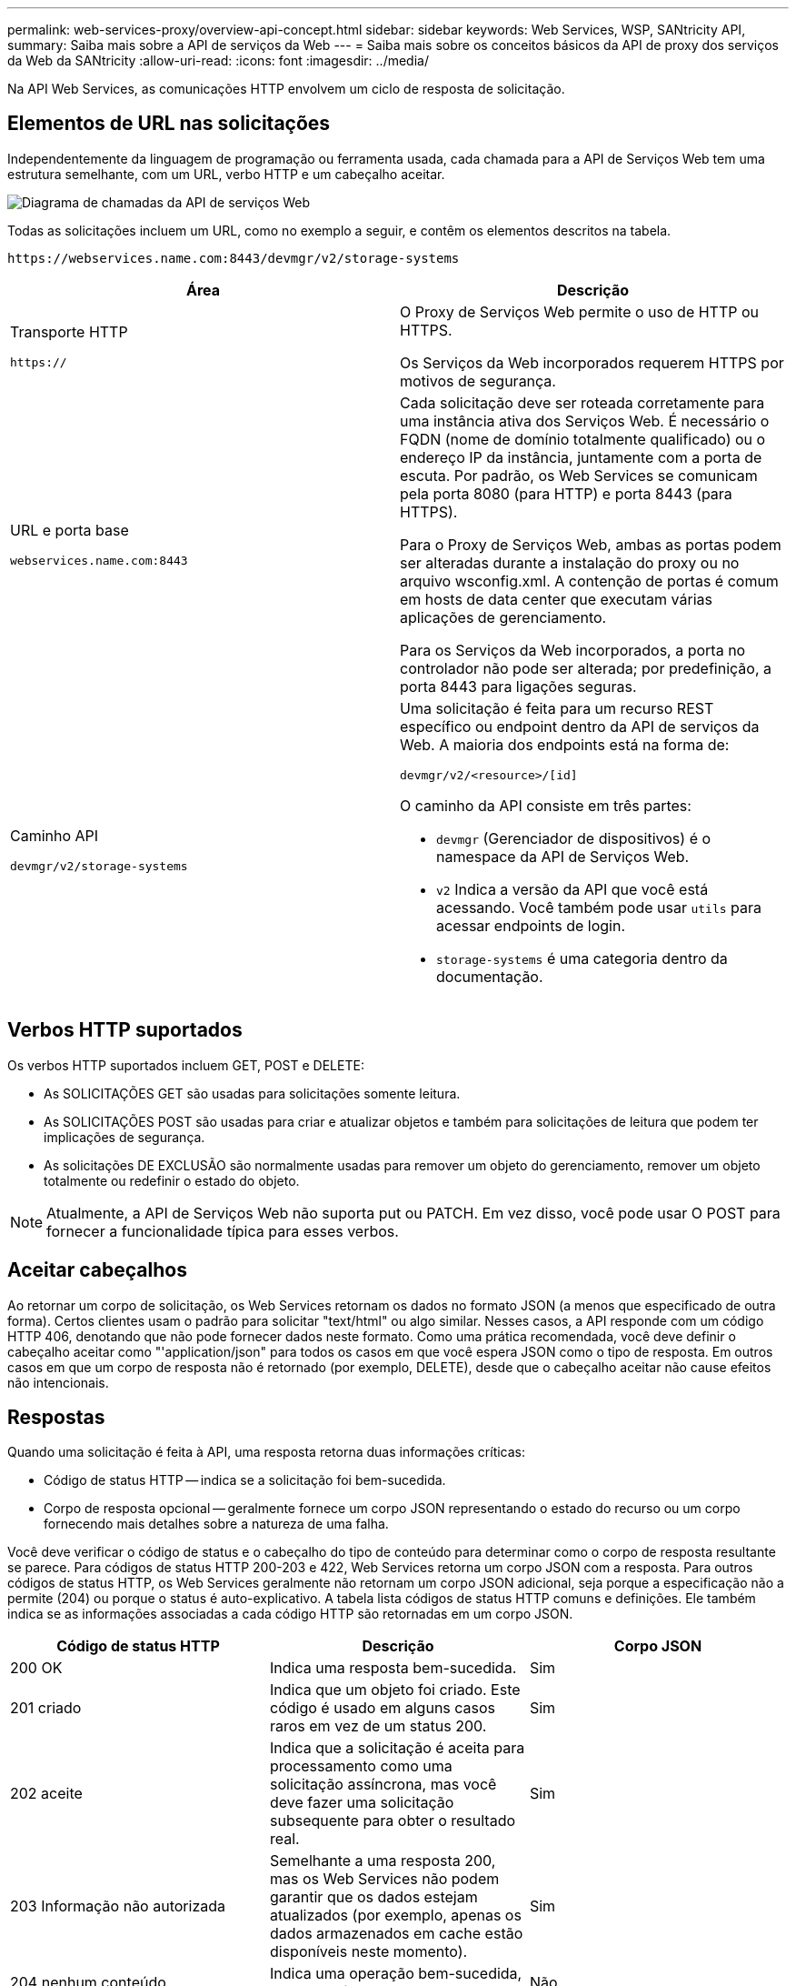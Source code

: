 ---
permalink: web-services-proxy/overview-api-concept.html 
sidebar: sidebar 
keywords: Web Services, WSP, SANtricity API, 
summary: Saiba mais sobre a API de serviços da Web 
---
= Saiba mais sobre os conceitos básicos da API de proxy dos serviços da Web da SANtricity
:allow-uri-read: 
:icons: font
:imagesdir: ../media/


[role="lead"]
Na API Web Services, as comunicações HTTP envolvem um ciclo de resposta de solicitação.



== Elementos de URL nas solicitações

Independentemente da linguagem de programação ou ferramenta usada, cada chamada para a API de Serviços Web tem uma estrutura semelhante, com um URL, verbo HTTP e um cabeçalho aceitar.

image::../media/web_services_proxy_api.gif[Diagrama de chamadas da API de serviços Web]

Todas as solicitações incluem um URL, como no exemplo a seguir, e contêm os elementos descritos na tabela.

`+https://webservices.name.com:8443/devmgr/v2/storage-systems+`

|===
| Área | Descrição 


 a| 
Transporte HTTP

`https://`
 a| 
O Proxy de Serviços Web permite o uso de HTTP ou HTTPS.

Os Serviços da Web incorporados requerem HTTPS por motivos de segurança.



 a| 
URL e porta base

`webservices.name.com:8443`
 a| 
Cada solicitação deve ser roteada corretamente para uma instância ativa dos Serviços Web. É necessário o FQDN (nome de domínio totalmente qualificado) ou o endereço IP da instância, juntamente com a porta de escuta. Por padrão, os Web Services se comunicam pela porta 8080 (para HTTP) e porta 8443 (para HTTPS).

Para o Proxy de Serviços Web, ambas as portas podem ser alteradas durante a instalação do proxy ou no arquivo wsconfig.xml. A contenção de portas é comum em hosts de data center que executam várias aplicações de gerenciamento.

Para os Serviços da Web incorporados, a porta no controlador não pode ser alterada; por predefinição, a porta 8443 para ligações seguras.



 a| 
Caminho API

`devmgr/v2/storage-systems`
 a| 
Uma solicitação é feita para um recurso REST específico ou endpoint dentro da API de serviços da Web. A maioria dos endpoints está na forma de:

`devmgr/v2/<resource>/[id]`

O caminho da API consiste em três partes:

* `devmgr` (Gerenciador de dispositivos) é o namespace da API de Serviços Web.
* `v2` Indica a versão da API que você está acessando. Você também pode usar `utils` para acessar endpoints de login.
* `storage-systems` é uma categoria dentro da documentação.


|===


== Verbos HTTP suportados

Os verbos HTTP suportados incluem GET, POST e DELETE:

* As SOLICITAÇÕES GET são usadas para solicitações somente leitura.
* As SOLICITAÇÕES POST são usadas para criar e atualizar objetos e também para solicitações de leitura que podem ter implicações de segurança.
* As solicitações DE EXCLUSÃO são normalmente usadas para remover um objeto do gerenciamento, remover um objeto totalmente ou redefinir o estado do objeto.



NOTE: Atualmente, a API de Serviços Web não suporta put ou PATCH. Em vez disso, você pode usar O POST para fornecer a funcionalidade típica para esses verbos.



== Aceitar cabeçalhos

Ao retornar um corpo de solicitação, os Web Services retornam os dados no formato JSON (a menos que especificado de outra forma). Certos clientes usam o padrão para solicitar "text/html" ou algo similar. Nesses casos, a API responde com um código HTTP 406, denotando que não pode fornecer dados neste formato. Como uma prática recomendada, você deve definir o cabeçalho aceitar como "'application/json" para todos os casos em que você espera JSON como o tipo de resposta. Em outros casos em que um corpo de resposta não é retornado (por exemplo, DELETE), desde que o cabeçalho aceitar não cause efeitos não intencionais.



== Respostas

Quando uma solicitação é feita à API, uma resposta retorna duas informações críticas:

* Código de status HTTP -- indica se a solicitação foi bem-sucedida.
* Corpo de resposta opcional -- geralmente fornece um corpo JSON representando o estado do recurso ou um corpo fornecendo mais detalhes sobre a natureza de uma falha.


Você deve verificar o código de status e o cabeçalho do tipo de conteúdo para determinar como o corpo de resposta resultante se parece. Para códigos de status HTTP 200-203 e 422, Web Services retorna um corpo JSON com a resposta. Para outros códigos de status HTTP, os Web Services geralmente não retornam um corpo JSON adicional, seja porque a especificação não a permite (204) ou porque o status é auto-explicativo. A tabela lista códigos de status HTTP comuns e definições. Ele também indica se as informações associadas a cada código HTTP são retornadas em um corpo JSON.

|===
| Código de status HTTP | Descrição | Corpo JSON 


 a| 
200 OK
 a| 
Indica uma resposta bem-sucedida.
 a| 
Sim



 a| 
201 criado
 a| 
Indica que um objeto foi criado. Este código é usado em alguns casos raros em vez de um status 200.
 a| 
Sim



 a| 
202 aceite
 a| 
Indica que a solicitação é aceita para processamento como uma solicitação assíncrona, mas você deve fazer uma solicitação subsequente para obter o resultado real.
 a| 
Sim



 a| 
203 Informação não autorizada
 a| 
Semelhante a uma resposta 200, mas os Web Services não podem garantir que os dados estejam atualizados (por exemplo, apenas os dados armazenados em cache estão disponíveis neste momento).
 a| 
Sim



 a| 
204 nenhum conteúdo
 a| 
Indica uma operação bem-sucedida, mas não há corpo de resposta.
 a| 
Não



 a| 
400 pedido incorreto
 a| 
Indica que o corpo JSON fornecido na solicitação não é válido.
 a| 
Não



 a| 
401 não autorizado
 a| 
Indica que ocorreu uma falha de autenticação. Não foram fornecidas credenciais ou o nome de utilizador ou a palavra-passe eram inválidos.
 a| 
Não



 a| 
403 proibido
 a| 
Uma falha de autorização, que indica que o usuário autenticado não tem permissão para acessar o endpoint solicitado.
 a| 
Não



 a| 
404 não encontrado
 a| 
Indica que o recurso solicitado não pôde ser localizado. Este código é válido para APIs inexistentes ou recursos inexistentes solicitados pelo identificador.
 a| 
Não



 a| 
422 entidade não processável
 a| 
Indica que a solicitação está geralmente bem formada, mas os parâmetros de entrada são inválidos ou o estado do sistema de armazenamento não permite que os Serviços Web satisfaçam a solicitação.
 a| 
Sim



 a| 
424 Falha na dependência
 a| 
Usado no Proxy de serviços da Web para indicar que o sistema de armazenamento solicitado está inacessível no momento. Portanto, os Web Services não podem satisfazer a solicitação.
 a| 
Não



 a| 
429 demasiados pedidos
 a| 
Indica que um limite de solicitação foi excedido e deve ser tentado novamente mais tarde.
 a| 
Não

|===